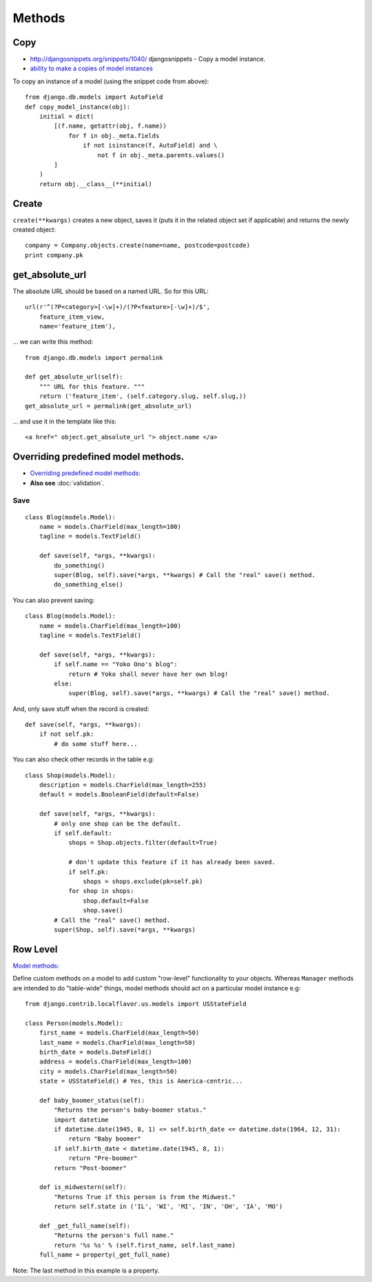 Methods
*******

.. highlight:: python

Copy
====

- http://djangosnippets.org/snippets/1040/
  djangosnippets - Copy a model instance.
- `ability to make a copies of model instances`_

To copy an instance of a model (using the snippet code from above):

::

  from django.db.models import AutoField
  def copy_model_instance(obj):
      initial = dict(
          [(f.name, getattr(obj, f.name))
              for f in obj._meta.fields
                  if not isinstance(f, AutoField) and \
                      not f in obj._meta.parents.values()
          ]
      )
      return obj.__class__(**initial)

Create
======

``create(**kwargs)`` creates a new object, saves it (puts it in the related
object set if applicable) and returns the newly created object:

::

  company = Company.objects.create(name=name, postcode=postcode)
  print company.pk

get_absolute_url
================

The absolute URL should be based on a named URL.  So for this URL:

::

  url(r'^(?P<category>[-\w]+)/(?P<feature>[-\w]+)/$',
      feature_item_view,
      name='feature_item'),

... we can write this method:

::

  from django.db.models import permalink

  def get_absolute_url(self):
      """ URL for this feature. """
      return ('feature_item', (self.category.slug, self.slug,))
  get_absolute_url = permalink(get_absolute_url)

... and use it in the template like this:

::

  <a href=" object.get_absolute_url "> object.name </a>

Overriding predefined model methods.
====================================

- `Overriding predefined model methods`_:
- **Also see** :doc:`validation`.

Save
----

::

  class Blog(models.Model):
      name = models.CharField(max_length=100)
      tagline = models.TextField()

      def save(self, *args, **kwargs):
          do_something()
          super(Blog, self).save(*args, **kwargs) # Call the "real" save() method.
          do_something_else()

You can also prevent saving:

::

  class Blog(models.Model):
      name = models.CharField(max_length=100)
      tagline = models.TextField()

      def save(self, *args, **kwargs):
          if self.name == "Yoko Ono's blog":
              return # Yoko shall never have her own blog!
          else:
              super(Blog, self).save(*args, **kwargs) # Call the "real" save() method.

And, only save stuff when the record is created:

::

      def save(self, *args, **kwargs):
          if not self.pk:
              # do some stuff here...

You can also check other records in the table e.g:

::

  class Shop(models.Model):
      description = models.CharField(max_length=255)
      default = models.BooleanField(default=False)

      def save(self, *args, **kwargs):
          # only one shop can be the default.
          if self.default:
              shops = Shop.objects.filter(default=True)

              # don't update this feature if it has already been saved.
              if self.pk:
                  shops = shops.exclude(pk=self.pk)
              for shop in shops:
                  shop.default=False
                  shop.save()
          # Call the "real" save() method.
          super(Shop, self).save(*args, **kwargs)

Row Level
=========

`Model methods`_:

Define custom methods on a model to add custom "row-level" functionality to
your objects.  Whereas ``Manager`` methods are intended to do "table-wide"
things, model methods should act on a particular model instance e.g:

::

  from django.contrib.localflavor.us.models import USStateField

  class Person(models.Model):
      first_name = models.CharField(max_length=50)
      last_name = models.CharField(max_length=50)
      birth_date = models.DateField()
      address = models.CharField(max_length=100)
      city = models.CharField(max_length=50)
      state = USStateField() # Yes, this is America-centric...

      def baby_boomer_status(self):
          "Returns the person's baby-boomer status."
          import datetime
          if datetime.date(1945, 8, 1) <= self.birth_date <= datetime.date(1964, 12, 31):
              return "Baby boomer"
          if self.birth_date < datetime.date(1945, 8, 1):
              return "Pre-boomer"
          return "Post-boomer"

      def is_midwestern(self):
          "Returns True if this person is from the Midwest."
          return self.state in ('IL', 'WI', 'MI', 'IN', 'OH', 'IA', 'MO')

      def _get_full_name(self):
          "Returns the person's full name."
          return '%s %s' % (self.first_name, self.last_name)
      full_name = property(_get_full_name)

Note: The last method in this example is a property.


.. _`ability to make a copies of model instances`: http://code.djangoproject.com/ticket/4027
.. _`Overriding predefined model methods`: http://docs.djangoproject.com/en/1.1/topics/db/models/#overriding-predefined-model-methods
.. _`Model methods`: http://docs.djangoproject.com/en/1.1/topics/db/models/#id4
